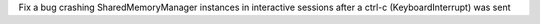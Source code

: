 Fix a bug crashing SharedMemoryManager instances in interactive sessions after
a ctrl-c (KeyboardInterrupt) was sent
